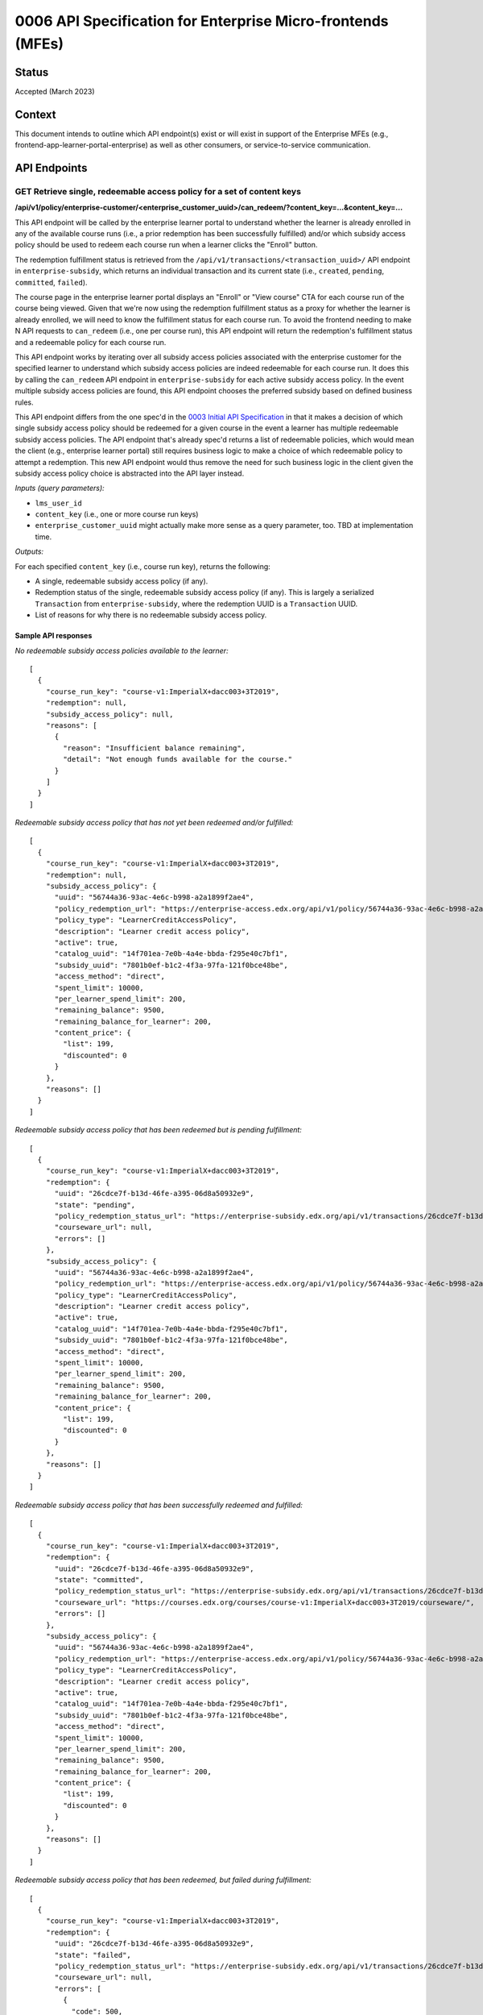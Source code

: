 0006 API Specification for Enterprise Micro-frontends (MFEs)
************************************************************

Status
======

Accepted (March 2023)

Context
=======

This document intends to outline which API endpoint(s) exist or will exist in support of the
Enterprise MFEs (e.g., frontend-app-learner-portal-enterprise) as well as other consumers,
or service-to-service communication.

API Endpoints
=============

GET Retrieve single, redeemable access policy for a set of content keys
-----------------------------------------------------------------------

**/api/v1/policy/enterprise-customer/<enterprise_customer_uuid>/can_redeem/?content_key=...&content_key=...**

This API endpoint will be called by the enterprise learner portal to understand whether
the learner is already enrolled in any of the available course runs (i.e., a prior redemption has been successfully
fulfilled) and/or which subsidy access policy should be used to redeem each course run when a learner
clicks the "Enroll" button. 

The redemption fulfillment status is retrieved from the ``/api/v1/transactions/<transaction_uuid>/`` API endpoint in ``enterprise-subsidy``,
which returns an individual transaction and its current state (i.e., ``created``, ``pending``, ``committed``, ``failed``).

The course page in the enterprise learner portal displays an "Enroll" or "View course" CTA for each course run of the
course being viewed. Given that we're now using the redemption fulfillment status as a proxy for whether the learner
is already enrolled, we will need to know the fulfillment status for each course run. To avoid the frontend needing to
make N API requests to ``can_redeem`` (i.e., one per course run), this API endpoint will return the redemption's fulfillment
status and a redeemable policy for each course run.

This API endpoint works by iterating over all subsidy access policies associated with
the enterprise customer for the specified learner to understand which subsidy access policies are indeed
redeemable for each course run. It does this by calling the ``can_redeem`` API endpoint in ``enterprise-subsidy`` for each active
subsidy access policy. In the event multiple subsidy access policies are found, this API endpoint chooses
the preferred subsidy based on defined business rules.

This API endpoint differs from the one spec'd in the `0003 Initial API Specification`_ in that
it makes a decision of which single subsidy access policy should be redeemed for a given course in the event
a learner has multiple redeemable subsidy access policies. The API endpoint that's already spec'd returns a
list of redeemable policies, which would mean the client  (e.g., enterprise learner portal) still requires business
logic to make a choice of which redeemable policy to attempt a redemption. This new API endpoint would thus remove the
need for such business logic in the client given the subsidy access policy choice is abstracted into the API layer instead.

*Inputs (query parameters):*

* ``lms_user_id``
* ``content_key`` (i.e., one or more course run keys)
* ``enterprise_customer_uuid`` might actually make more sense as a query parameter, too. TBD at implementation time.

*Outputs:*

For each specified ``content_key`` (i.e., course run key), returns the following:

* A single, redeemable subsidy access policy (if any).
* Redemption status of the single, redeemable subsidy access policy (if any). This is largely a serialized ``Transaction`` from ``enterprise-subsidy``, where the redemption UUID is a ``Transaction`` UUID.
* List of reasons for why there is no redeemable subsidy access policy.

Sample API responses
^^^^^^^^^^^^^^^^^^^^

*No redeemable subsidy access policies available to the learner:*

::

  [
    {
      "course_run_key": "course-v1:ImperialX+dacc003+3T2019",
      "redemption": null,
      "subsidy_access_policy": null,
      "reasons": [
        {
          "reason": "Insufficient balance remaining",
          "detail": "Not enough funds available for the course."
        }
      ]
    }
  ]

*Redeemable subsidy access policy that has not yet been redeemed and/or fulfilled:*

::

  [
    {
      "course_run_key": "course-v1:ImperialX+dacc003+3T2019",
      "redemption": null,
      "subsidy_access_policy": {
        "uuid": "56744a36-93ac-4e6c-b998-a2a1899f2ae4",
        "policy_redemption_url": "https://enterprise-access.edx.org/api/v1/policy/56744a36-93ac-4e6c-b998-a2a1899f2ae4/redeem/",
        "policy_type": "LearnerCreditAccessPolicy",
        "description": "Learner credit access policy",
        "active": true,
        "catalog_uuid": "14f701ea-7e0b-4a4e-bbda-f295e40c7bf1",
        "subsidy_uuid": "7801b0ef-b1c2-4f3a-97fa-121f0bce48be",
        "access_method": "direct",
        "spent_limit": 10000,
        "per_learner_spend_limit": 200,
        "remaining_balance": 9500,
        "remaining_balance_for_learner": 200,
        "content_price": {
          "list": 199,
          "discounted": 0
        }
      },
      "reasons": []
    }
  ]

*Redeemable subsidy access policy that has been redeemed but is pending fulfillment:*

::

  [
    {
      "course_run_key": "course-v1:ImperialX+dacc003+3T2019",
      "redemption": {
        "uuid": "26cdce7f-b13d-46fe-a395-06d8a50932e9",
        "state": "pending",
        "policy_redemption_status_url": "https://enterprise-subsidy.edx.org/api/v1/transactions/26cdce7f-b13d-46fe-a395-06d8a50932e9/",
        "courseware_url": null,
        "errors": []
      },
      "subsidy_access_policy": {
        "uuid": "56744a36-93ac-4e6c-b998-a2a1899f2ae4",
        "policy_redemption_url": "https://enterprise-access.edx.org/api/v1/policy/56744a36-93ac-4e6c-b998-a2a1899f2ae4/redeem/",
        "policy_type": "LearnerCreditAccessPolicy",
        "description": "Learner credit access policy",
        "active": true,
        "catalog_uuid": "14f701ea-7e0b-4a4e-bbda-f295e40c7bf1",
        "subsidy_uuid": "7801b0ef-b1c2-4f3a-97fa-121f0bce48be",
        "access_method": "direct",
        "spent_limit": 10000,
        "per_learner_spend_limit": 200,
        "remaining_balance": 9500,
        "remaining_balance_for_learner": 200,
        "content_price": {
          "list": 199,
          "discounted": 0
        }
      },
      "reasons": []
    }
  ]

*Redeemable subsidy access policy that has been successfully redeemed and fulfilled:*

::

  [
    {
      "course_run_key": "course-v1:ImperialX+dacc003+3T2019",
      "redemption": {
        "uuid": "26cdce7f-b13d-46fe-a395-06d8a50932e9",
        "state": "committed",
        "policy_redemption_status_url": "https://enterprise-subsidy.edx.org/api/v1/transactions/26cdce7f-b13d-46fe-a395-06d8a50932e9/",
        "courseware_url": "https://courses.edx.org/courses/course-v1:ImperialX+dacc003+3T2019/courseware/",
        "errors": []
      },
      "subsidy_access_policy": {
        "uuid": "56744a36-93ac-4e6c-b998-a2a1899f2ae4",
        "policy_redemption_url": "https://enterprise-access.edx.org/api/v1/policy/56744a36-93ac-4e6c-b998-a2a1899f2ae4/redeem/",
        "policy_type": "LearnerCreditAccessPolicy",
        "description": "Learner credit access policy",
        "active": true,
        "catalog_uuid": "14f701ea-7e0b-4a4e-bbda-f295e40c7bf1",
        "subsidy_uuid": "7801b0ef-b1c2-4f3a-97fa-121f0bce48be",
        "access_method": "direct",
        "spent_limit": 10000,
        "per_learner_spend_limit": 200,
        "remaining_balance": 9500,
        "remaining_balance_for_learner": 200,
        "content_price": {
          "list": 199,
          "discounted": 0
        }
      },
      "reasons": []
    }
  ]

*Redeemable subsidy access policy that has been redeemed, but failed during fulfillment:*

::

  [
    {
      "course_run_key": "course-v1:ImperialX+dacc003+3T2019",
      "redemption": {
        "uuid": "26cdce7f-b13d-46fe-a395-06d8a50932e9",
        "state": "failed",
        "policy_redemption_status_url": "https://enterprise-subsidy.edx.org/api/v1/transactions/26cdce7f-b13d-46fe-a395-06d8a50932e9/",
        "courseware_url": null,
        "errors": [
          {
            "code": 500,
            "message": "Something went wrong. Please try again.",
          }
        ]
      },
      "subsidy_access_policy": {
        "uuid": "56744a36-93ac-4e6c-b998-a2a1899f2ae4",
        "policy_redemption_url": "https://enterprise-access.edx.org/api/v1/policy/56744a36-93ac-4e6c-b998-a2a1899f2ae4/redeem/",
        "policy_type": "LearnerCreditAccessPolicy",
        "description": "Learner credit access policy",
        "active": true,
        "catalog_uuid": "14f701ea-7e0b-4a4e-bbda-f295e40c7bf1",
        "subsidy_uuid": "7801b0ef-b1c2-4f3a-97fa-121f0bce48be",
        "access_method": "direct",
        "spent_limit": 10000,
        "per_learner_spend_limit": 200,
        "remaining_balance": 9500,
        "remaining_balance_for_learner": 200,
        "content_price": {
          "list": 199,
          "discounted": 0
        }
      },
      "reasons": []
    }
  ]

.. _0003 Initial API Specification: 0003-initial-api-specification.rst